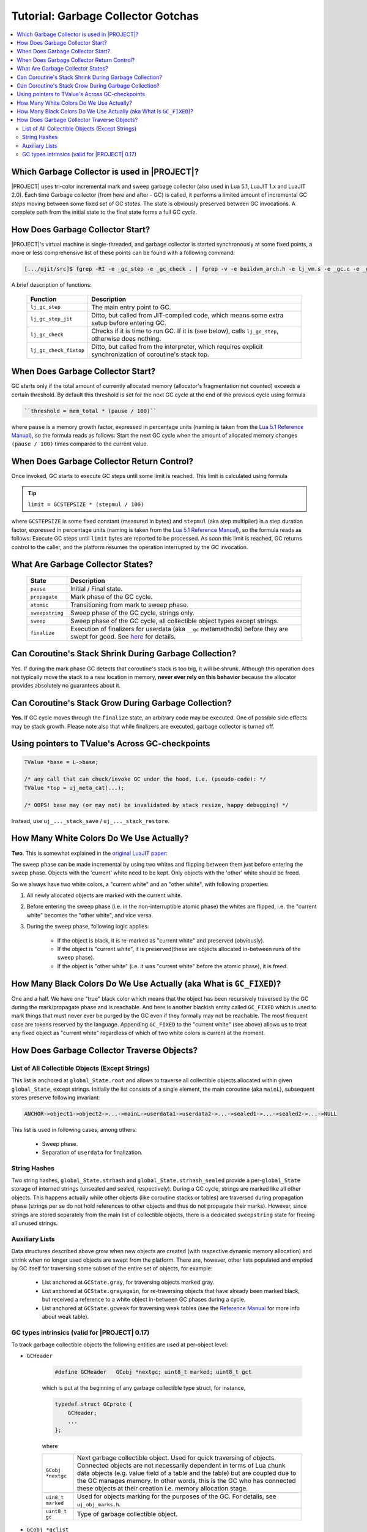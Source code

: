 .. _tut-garbage-gotchas:

Tutorial: Garbage Collector Gotchas
===================================

.. contents:: :local:

Which Garbage Collector is used in |PROJECT|?
---------------------------------------------

|PROJECT| uses tri-color incremental mark and sweep garbage collector (also used in Lua 5.1, LuaJIT 1.x and LuaJIT 2.0). Each time Garbage collector (from here and after - GC) is called, it performs a limited amount of incremental GC *steps* moving between some fixed set of GC *states*. The state is obviously preserved between GC invocations. A complete path from the initial state to the final state forms a full GC *cycle*.

How Does Garbage Collector Start?
---------------------------------

|PROJECT|'s virtual machine is single-threaded, and garbage collector is started synchronously at some fixed points, a more or less comprehensive list of these points can be found with a following command:

.. code::

    [.../ujit/src]$ fgrep -RI -e _gc_step -e _gc_check . | fgrep -v -e buildvm_arch.h -e lj_vm.s -e _gc.c -e _gc.h

A brief description of functions:

    ====================== =========================================================================================================
    Function               Description
    ====================== =========================================================================================================
    ``lj_gc_step``         The main entry point to GC.
    ``lj_gc_step_jit``     Ditto, but called from JIT-compiled code, which means some extra setup before entering GC.
    ``lj_gc_check``        Checks if it is time to run GC. If it is (see below), calls ``lj_gc_step``, otherwise does nothing.
    ``lj_gc_check_fixtop`` Ditto, but called from the interpreter, which requires explicit synchronization of coroutine's stack top.
    ====================== =========================================================================================================

When Does Garbage Collector Start?
-----------------------------------

GC starts only if the total amount of currently allocated memory (allocator's fragmentation not counted) exceeds a certain threshold. By default this threshold is set for the next GC cycle at the end of the previous cycle using formula

.. code::

    ``threshold = mem_total * (pause / 100)``

where ``pause`` is a memory growth factor, expressed in percentage units (naming is taken from the `Lua 5.1 Reference Manual <https://www.lua.org/manual/5.1/>`__), so the formula reads as follows: Start the next GC cycle when the amount of allocated memory changes ``(pause / 100)`` times compared to the current value.

When Does Garbage Collector Return Control?
-------------------------------------------

Once invoked, GC starts to execute GC steps until some limit is reached. This limit is calculated using formula

.. tip::

           ``limit = GCSTEPSIZE * (stepmul / 100)``

where ``GCSTEPSIZE`` is some fixed constant (measured in bytes) and ``stepmul`` (aka step multiplier) is a step duration factor, expressed in percentage units (naming is taken from
the `Lua 5.1 Reference Manual <https://www.lua.org/manual/5.1/>`__), so the formula reads as follows: Execute GC steps until ``limit`` bytes are reported to be processed. As soon this limit is reached, GC returns control to the caller, and the platform resumes the operation interrupted by the GC invocation.

What Are Garbage Collector States?
----------------------------------

   =============== ================================================================================================================================================================================================================
   State           Description
   =============== ================================================================================================================================================================================================================
   ``pause``       Initial / Final state.
   ``propagate``   Mark phase of the GC cycle.
   ``atomic``      Transitioning from mark to sweep phase.
   ``sweepstring`` Sweep phase of the GC cycle, strings only.
   ``sweep``       Sweep phase of the GC cycle, all collectible object types except strings.
   ``finalize``    Execution of finalizers for userdata (aka ``__gc`` metamethods) before they are swept for good. See `here <Lua-5.1-Reference-Manual_106563971.html#Lua5.1ReferenceManual-2.10–GarbageCollection>`__ for details.
   =============== ================================================================================================================================================================================================================

Can Coroutine's Stack Shrink During Garbage Collection?
-------------------------------------------------------

Yes. If during the mark phase GC detects that coroutine's stack is too big, it will be shrunk. Although this operation does not typically move the stack to a new location in memory, **never ever rely on this behavior** because the allocator provides absolutely no guarantees about it.

Can Coroutine's Stack Grow During Garbage Collection?
-----------------------------------------------------

**Yes.** If GC cycle moves through the ``finalize`` state, an arbitrary code may be executed. One of possible side effects may be stack growth. Please note also that while finalizers are executed, garbage collector is turned off.

Using pointers to TValue's Across GC-checkpoints
------------------------------------------------

.. code-block:: c

    TValue *base = L->base;

    /* any call that can check/invoke GC under the hood, i.e. (pseudo-code): */
    TValue *top = uj_meta_cat(...);

    /* OOPS! base may (or may not) be invalidated by stack resize, happy debugging! */

Instead, use ``uj_..._stack_save`` / ``uj_..._stack_restore``.

How Many White Colors Do We Use Actually?
------------------------------------------

**Two**. This is somewhat explained in the `original LuaJIT paper <http://wiki.luajit.org/New-Garbage-Collector>`__:

The sweep phase can be made incremental by using two whites and flipping between them just before entering the sweep phase. Objects with the 'current' white need to be kept. Only objects with the 'other' white should be freed.

So we always have two white colors, a "current white" and an "other white", with following properties:

#. All newly allocated objects are marked with the current white.
#. Before entering the sweep phase (i.e. in the non-interruptible atomic phase) the whites are flipped, i.e. the "current white" becomes the "other white", and vice versa.
#. During the sweep phase, following logic applies:

    - If the object is black, it is re-marked as "current white" and preserved (obviously).
    - If the object is "current white", it is preserved(these are objects allocated in-between runs of the sweep phase).
    - If the object is "other white" (i.e. it was "current white" before the atomic phase), it is freed.

How Many Black Colors Do We Use Actually (aka What is ``GC_FIXED``)?
--------------------------------------------------------------------

One and a half. We have one "true" black color which means that the object has been recursively traversed by the GC during the mark/propagate phase and is reachable. And here is another blackish entity called ``GC_FIXED`` which is used to mark things that must never ever be purged by the GC even if they formally may not be reachable. The most frequent case are tokens reserved by the language. Appending ``GC_FIXED`` to the "current white" (see above) allows us to treat any fixed object as "current white" regardless of which of two white colors is current at the moment.

How Does Garbage Collector Traverse Objects?
--------------------------------------------

List of All Collectible Objects (Except Strings)
^^^^^^^^^^^^^^^^^^^^^^^^^^^^^^^^^^^^^^^^^^^^^^^^

This list is anchored at ``global_State.root`` and allows to traverse all collectible objects allocated within given ``global_State``, except strings. Initially the list consists of a single element, the main coroutine (aka ``mainL``), subsequent stores preserve following invariant:

.. code::

    ANCHOR->object1->object2->...->mainL->userdata1->userdata2->...->sealed1->...->sealed2->...->NULL

This list is used in following cases, among others:

    -  Sweep phase.
    -  Separation of ``userdata`` for finalization.

String Hashes
^^^^^^^^^^^^^^

Two string hashes, ``global_State.strhash`` and ``global_State.strhash_sealed`` provide a per-``global_State`` storage of interned strings (unsealed and sealed, respectively). During a GC cycle, strings are marked like all other objects. This happens actually while other objects (like coroutine stacks or tables) are traversed during propagation phase (strings per se do not hold references to other objects and thus do not propagate their marks). However, since strings are stored separately from the main list of collectible objects, there is a dedicated ``sweepstring`` state for freeing all unused strings.

Auxiliary Lists
^^^^^^^^^^^^^^^

Data structures described above grow when new objects are created (with respective dynamic memory allocation) and shrink when no longer used objects are swept from the platform. There are, however, other lists populated and emptied by GC itself for traversing some subset of the entire set of objects, for example:

    -  List anchored at ``GCState.gray``, for traversing
       objects marked gray.
    -  List anchored at ``GCState.grayagain``, for
       re-traversing objects that have already been marked
       black, but received a reference to a white object
       in-between GC phases during a cycle.
    -  List anchored at ``GCState.gcweak`` for traversing weak
       tables (see the `Reference
       Manual <https://www.lua.org/manual/5.1/>`__ for more info about weak table).

GC types intrinsics (valid for |PROJECT| 0.17)
^^^^^^^^^^^^^^^^^^^^^^^^^^^^^^^^^^^^^^^^^^^^^^

To track garbage collectible objects the following entities
are used at per-object level:

.. _gcheader_gc_gotchas:

-  ``GCHeader``

    .. code-block:: c

        #define GCHeader   GCobj *nextgc; uint8_t marked; uint8_t gct

    which is put at the beginning of any garbage collectible type struct, for instance,

    .. code-block:: c

        typedef struct GCproto {
            GCHeader;
            ...
        };

    where

    ================= ========================================================================================================================================================
    ``GCobj *nextgc`` Next garbage collectible object. Used for quick traversing of objects. Connected objects are not necessarily dependent in terms of Lua chunk data objects (e.g. value field of a table and the table) but are coupled due to the GC manages memory. In other words, this is the GC who has connected these objects at their creation i.e. memory allocation stage. 
    ``uin8_t marked`` Used for objects marking for the purposes of the GC. For details, see ``uj_obj_marks.h``.
    ``uint8_t gc``    Type of garbage collectible object.
    ================= ========================================================================================================================================================

-  ``GCobj *gclist``

    Field which is present in any ``GCobj`` type which can have dependent ``GCobj`` objects (thus, it's present for ``GCtab`` but not for ``GCstring``). In this case, it's put in special lists in the course of GC traversal.

    This field serves as a pointer to the next object in such a list (see ``lj_gc_push`` and code utilizing it). The field (if present) should obey the following:

    .. code-block:: c

        /* The gclist field MUST be at the same offset for all GC objects. */
        LJ_STATIC_ASSERT(offsetof(GChead, gclist) == offsetof(lua_State, gclist));
        LJ_STATIC_ASSERT(offsetof(GChead, gclist) == offsetof(GCproto, gclist));
        LJ_STATIC_ASSERT(offsetof(GChead, gclist) == offsetof(GCfuncL, gclist));
        LJ_STATIC_ASSERT(offsetof(GChead, gclist) == offsetof(GCtab, gclist));

It may seem that ``nextgc`` and ``gclist`` serve quite the same purpose but is the difference:

    -  ``nextgc`` is used for building the global VM-level chain
       of objects allocated within the VM.
    -  ``gclist`` is used for keeping objects of certain types
       in sub-chain of that global object chain for additional
       processing.
